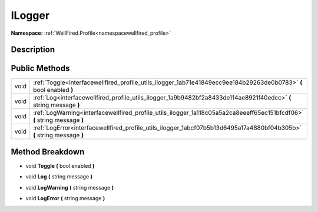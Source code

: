 .. _interfacewellfired_profile_utils_ilogger:

ILogger
========

**Namespace:** :ref:`WellFired.Profile<namespacewellfired_profile>`

Description
------------



Public Methods
---------------

+-------------+----------------------------------------------------------------------------------------------------------------------------+
|void         |:ref:`Toggle<interfacewellfired_profile_utils_ilogger_1ab71e41849ecc9ee184b29263de0b0783>` **(** bool enabled **)**         |
+-------------+----------------------------------------------------------------------------------------------------------------------------+
|void         |:ref:`Log<interfacewellfired_profile_utils_ilogger_1a9b9482bf2a8433de114ae8921f40edcc>` **(** string message **)**          |
+-------------+----------------------------------------------------------------------------------------------------------------------------+
|void         |:ref:`LogWarning<interfacewellfired_profile_utils_ilogger_1a118c05a5a2ca8eeeff65ec151bfcdf06>` **(** string message **)**   |
+-------------+----------------------------------------------------------------------------------------------------------------------------+
|void         |:ref:`LogError<interfacewellfired_profile_utils_ilogger_1abcf07b5b13d6495a17a4880bf04b305b>` **(** string message **)**     |
+-------------+----------------------------------------------------------------------------------------------------------------------------+

Method Breakdown
-----------------

.. _interfacewellfired_profile_utils_ilogger_1ab71e41849ecc9ee184b29263de0b0783:

- void **Toggle** **(** bool enabled **)**

.. _interfacewellfired_profile_utils_ilogger_1a9b9482bf2a8433de114ae8921f40edcc:

- void **Log** **(** string message **)**

.. _interfacewellfired_profile_utils_ilogger_1a118c05a5a2ca8eeeff65ec151bfcdf06:

- void **LogWarning** **(** string message **)**

.. _interfacewellfired_profile_utils_ilogger_1abcf07b5b13d6495a17a4880bf04b305b:

- void **LogError** **(** string message **)**

